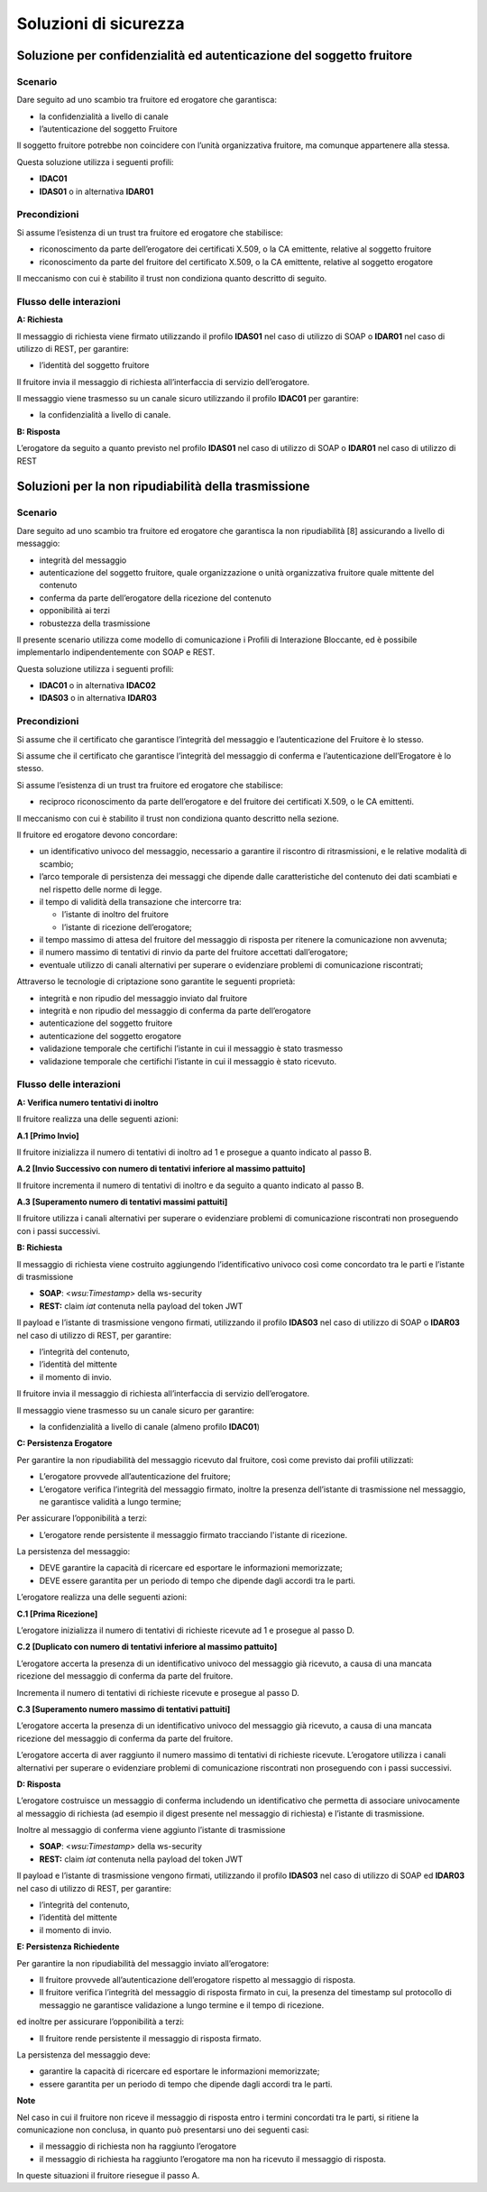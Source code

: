 Soluzioni di sicurezza
======================


Soluzione per confidenzialità ed autenticazione del soggetto fruitore
------------------------------------------------------------------------

.. _scenario-8:

Scenario
^^^^^^^^

Dare seguito ad uno scambio tra fruitore ed erogatore che garantisca:

-  la confidenzialità a livello di canale

-  l’autenticazione del soggetto Fruitore

Il soggetto fruitore potrebbe non coincidere con l’unità organizzativa
fruitore, ma comunque appartenere alla stessa.

Questa soluzione utilizza i seguenti profili:

-  **IDAC01**

-  **IDAS01** o in alternativa **IDAR01**

Precondizioni
^^^^^^^^^^^^^

Si assume l’esistenza di un trust tra fruitore ed erogatore che
stabilisce:

-  riconoscimento da parte dell’erogatore dei certificati X.509, o la CA
   emittente, relative al soggetto fruitore

-  riconoscimento da parte del fruitore del certificato X.509, o la
   CA emittente, relative al soggetto erogatore

Il meccanismo con cui è stabilito il trust non condiziona quanto
descritto di seguito.

.. _flusso-delle-interazioni-8:

Flusso delle interazioni
^^^^^^^^^^^^^^^^^^^^^^^^

**A: Richiesta**

Il messaggio di richiesta viene firmato utilizzando il profilo
**IDAS01** nel caso di utilizzo di SOAP o **IDAR01** nel caso di
utilizzo di REST, per garantire:

-  l’identità del soggetto fruitore

Il fruitore invia il messaggio di richiesta all’interfaccia di
servizio dell’erogatore.

Il messaggio viene trasmesso su un canale sicuro utilizzando il profilo
**IDAC01** per garantire:

-  la confidenzialità a livello di canale.

**B: Risposta**

L’erogatore da seguito a quanto previsto nel profilo **IDAS01** nel caso
di utilizzo di SOAP o **IDAR01** nel caso di utilizzo di REST

Soluzioni per la non ripudiabilità della trasmissione
-----------------------------------------------------

.. _scenario-9:

Scenario
^^^^^^^^

Dare seguito ad uno scambio tra fruitore ed erogatore che garantisca
la non ripudiabilità [8] assicurando a livello di messaggio:

-  integrità del messaggio

-  autenticazione del soggetto fruitore, quale organizzazione o unità
   organizzativa fruitore quale mittente del contenuto

-  conferma da parte dell’erogatore della ricezione del contenuto

-  opponibilità ai terzi

-  robustezza della trasmissione

Il presente scenario utilizza come modello di comunicazione i Profili di
Interazione Bloccante, ed è possibile implementarlo indipendentemente
con SOAP e REST.

Questa soluzione utilizza i seguenti profili:

-  **IDAC01** o in alternativa **IDAC02**

-  **IDAS03** o in alternativa **IDAR03**

.. _precondizioni-1:

Precondizioni
^^^^^^^^^^^^^

Si assume che il certificato che garantisce l’integrità del messaggio e
l’autenticazione del Fruitore è lo stesso.

Si assume che il certificato che garantisce l’integrità del messaggio di
conferma e l’autenticazione dell’Erogatore è lo stesso.

Si assume l’esistenza di un trust tra fruitore ed erogatore che
stabilisce:

-  reciproco riconoscimento da parte dell’erogatore e del fruitore dei
   certificati X.509, o le CA emittenti.

Il meccanismo con cui è stabilito il trust non condiziona quanto
descritto nella sezione.

Il fruitore ed erogatore devono concordare:

-  un identificativo univoco del messaggio, necessario a garantire il
   riscontro di ritrasmissioni, e le relative modalità di scambio;

-  l’arco temporale di persistenza dei messaggi che dipende dalle
   caratteristiche del contenuto dei dati scambiati e nel rispetto delle
   norme di legge.

-  il tempo di validità della transazione che intercorre tra:

   -  l’istante di inoltro del fruitore

   -  l’istante di ricezione dell’erogatore;

-  il tempo massimo di attesa del fruitore del messaggio di risposta
   per ritenere la comunicazione non avvenuta;

-  il numero massimo di tentativi di rinvio da parte del fruitore
   accettati dall’erogatore;

-  eventuale utilizzo di canali alternativi per superare o evidenziare problemi di
   comunicazione riscontrati;


Attraverso le tecnologie di criptazione sono garantite le seguenti
proprietà:

-  integrità e non ripudio del messaggio inviato dal fruitore

-  integrità e non ripudio del messaggio di conferma da parte
   dell’erogatore

-  autenticazione del soggetto fruitore

-  autenticazione del soggetto erogatore

-  validazione temporale che certifichi l’istante in cui il messaggio è
   stato trasmesso

-  validazione temporale che certifichi l’istante in cui il messaggio è
   stato ricevuto.

.. _flusso-delle-interazioni-9:

Flusso delle interazioni
^^^^^^^^^^^^^^^^^^^^^^^^

.. mermaid::
   :caption: Non ripudiabilità della trasmissione
   :alt: Non ripudiabilità della trasmissione

   sequenceDiagram
        participant F as Fruitore
        participant E as Erogatore
        activate F
        F ->> F:  A. Verifica numero tentativi di inoltro
        F ->> E:  B. Richiesta
        activate E
        E ->>E: C. Persistenza erogatore
        E -->>F: D. Risposta
        deactivate E
        F ->> F: E. Persistenza fruitore
        deactivate F
   
**A: Verifica numero tentativi di inoltro**

Il fruitore realizza una delle seguenti azioni:

**A.1 [Primo Invio]**

Il fruitore inizializza il numero di tentativi di inoltro ad 1 e
prosegue a quanto indicato al passo B.

**A.2 [Invio Successivo con numero di tentativi inferiore al massimo
pattuito]**

Il fruitore incrementa il numero di tentativi di inoltro e da seguito
a quanto indicato al passo B.

**A.3 [Superamento numero di tentativi massimi pattuiti]**

Il fruitore utilizza i canali alternativi per superare o evidenziare problemi di
comunicazione riscontrati non proseguendo con i passi successivi.

**B: Richiesta**

Il messaggio di richiesta viene costruito aggiungendo l’identificativo
univoco così come concordato tra le parti e l’istante di trasmissione

-  **SOAP**: <*wsu:Timestamp*> della ws-security

-  **REST:** claim *iat* contenuta nella payload del token JWT

Il payload e l’istante di trasmissione vengono firmati, utilizzando il
profilo **IDAS03** nel caso di utilizzo di SOAP o **IDAR03** nel caso di
utilizzo di REST, per garantire:

-  l’integrità del contenuto,

-  l’identità del mittente

-  il momento di invio.

Il fruitore invia il messaggio di richiesta all’interfaccia di
servizio dell’erogatore.

Il messaggio viene trasmesso su un canale sicuro per garantire:

-  la confidenzialità a livello di canale (almeno profilo **IDAC01**)

**C: Persistenza Erogatore**

Per garantire la non ripudiabilità del messaggio ricevuto dal
fruitore, così come previsto dai profili utilizzati:

-  L’erogatore provvede all’autenticazione del fruitore;

-  L’erogatore verifica l’integrità del messaggio firmato, inoltre la
   presenza dell’istante di trasmissione nel messaggio, ne garantisce
   validità a lungo termine;

Per assicurare l’opponibilità a terzi:

-  L’erogatore rende persistente il messaggio firmato tracciando
   l'istante di ricezione.

La persistenza del messaggio:

-  DEVE garantire la capacità di ricercare ed esportare le informazioni
   memorizzate;

-  DEVE essere garantita per un periodo di tempo che dipende dagli
   accordi tra le parti.

L’erogatore realizza una delle seguenti azioni:

**C.1 [Prima Ricezione]**

L’erogatore inizializza il numero di tentativi di richieste ricevute ad
1 e prosegue al passo D.

**C.2 [Duplicato con numero di tentativi inferiore al massimo
pattuito]**

L’erogatore accerta la presenza di un identificativo univoco del
messaggio già ricevuto, a causa di una mancata ricezione del messaggio
di conferma da parte del fruitore.

Incrementa il numero di tentativi di richieste ricevute e prosegue al
passo D.

**C.3 [Superamento numero massimo di tentativi pattuiti]**

L’erogatore accerta la presenza di un identificativo univoco del
messaggio già ricevuto, a causa di una mancata ricezione del messaggio
di conferma da parte del fruitore.

L’erogatore accerta di aver raggiunto il numero massimo di tentativi di
richieste ricevute. L’erogatore utilizza i canali alternativi per superare o evidenziare problemi di
comunicazione riscontrati non proseguendo con i passi successivi.

**D: Risposta**

L’erogatore costruisce un messaggio di conferma includendo un
identificativo che permetta di associare univocamente al messaggio di
richiesta (ad esempio il digest presente nel messaggio di richiesta) e
l’istante di trasmissione.

Inoltre al messaggio di conferma viene aggiunto l’istante di
trasmissione

-  **SOAP**: <*wsu:Timestamp*> della ws-security

-  **REST:** claim *iat* contenuta nella payload del token JWT

Il payload e l’istante di trasmissione vengono firmati, utilizzando il
profilo **IDAS03** nel caso di utilizzo di SOAP ed **IDAR03** nel caso
di utilizzo di REST, per garantire:

-  l’integrità del contenuto,

-  l’identità del mittente

-  il momento di invio.

**E: Persistenza Richiedente**

Per garantire la non ripudiabilità del messaggio inviato all’erogatore:

-  Il fruitore provvede all’autenticazione dell’erogatore rispetto al
   messaggio di risposta.

-  Il fruitore verifica l’integrità del messaggio di risposta firmato
   in cui, la presenza del timestamp sul protocollo di messaggio ne
   garantisce validazione a lungo termine e il tempo di ricezione.

ed inoltre per assicurare l’opponibilità a terzi:

-  Il fruitore rende persistente il messaggio di risposta firmato.

La persistenza del messaggio deve:

-  garantire la capacità di ricercare ed esportare le informazioni
   memorizzate;

-  essere garantita per un periodo di tempo che dipende dagli accordi
   tra le parti.

**Note**

Nel caso in cui il fruitore non riceve il messaggio di risposta entro
i termini concordati tra le parti, si ritiene la comunicazione non
conclusa, in quanto può presentarsi uno dei seguenti casi:

-  il messaggio di richiesta non ha raggiunto l’erogatore

-  il messaggio di richiesta ha raggiunto l’erogatore ma non ha ricevuto
   il messaggio di risposta.

In queste situazioni il fruitore riesegue il passo A.

.. discourse::
   :topic_identifier: 8909
